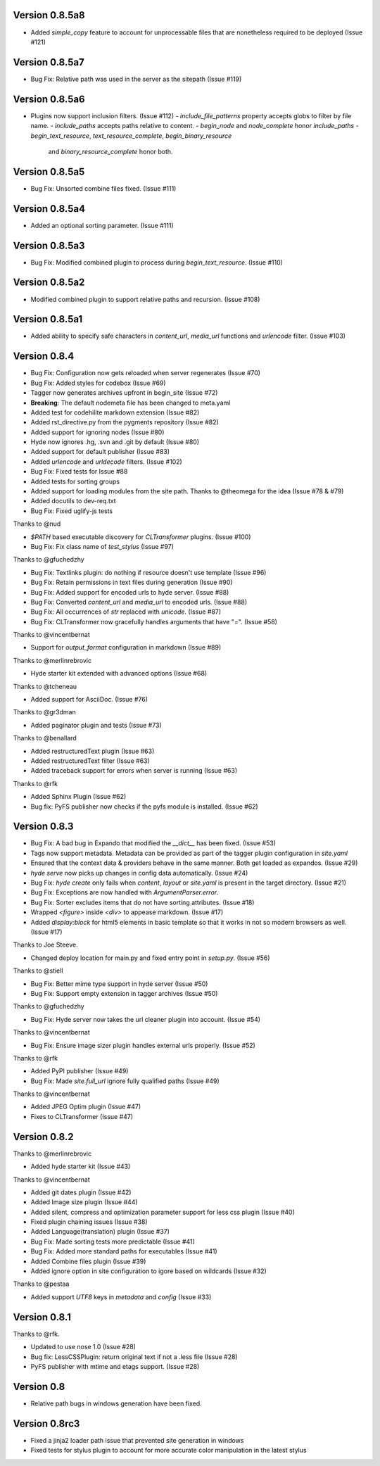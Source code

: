 Version 0.8.5a8
============================================================

*   Added `simple_copy` feature to account for unprocessable files that
    are nonetheless required to be deployed (Issue #121)

Version 0.8.5a7
============================================================
*   Bug Fix: Relative path was used in the server as the sitepath (Issue #119)

Version 0.8.5a6
============================================================

*   Plugins now support inclusion filters. (Issue #112)
    -   `include_file_patterns` property accepts globs to filter by file name.
    -   `include_paths` accepts paths relative to content.
    -   `begin_node` and `node_complete` honor `include_paths`
    -   `begin_text_resource`, `text_resource_complete`, `begin_binary_resource`
        and `binary_resource_complete` honor both.

Version 0.8.5a5
============================================================

*   Bug Fix: Unsorted combine files fixed. (Issue #111)

Version 0.8.5a4
============================================================

*   Added an optional sorting parameter. (Issue #111)

Version 0.8.5a3
============================================================

*   Bug Fix:  Modified combined plugin to process during `begin_text_resource`. (Issue #110)

Version 0.8.5a2
============================================================

*   Modified combined plugin to support relative paths and recursion. (Issue #108)

Version 0.8.5a1
============================================================

*   Added ability to specify safe characters in `content_url`,
    `media_url` functions and `urlencode` filter. (Issue #103)

Version 0.8.4
============================================================

*   Bug Fix: Configuration now gets reloaded when server regenerates (Issue #70)
*   Bug Fix: Added styles for codebox (Issue #69)
*   Tagger now generates archives upfront in begin_site (Issue #72)
*   **Breaking**: The default nodemeta file has been changed to meta.yaml
*   Added test for codehilite markdown extension (Issue #82)
*   Added rst_directive.py from the pygments repository (Issue #82)
*   Added support for ignoring nodes (Issue #80)
*   Hyde now ignores .hg, .svn and .git by default (Issue #80)
*   Added support for default publisher (Issue #83)
*   Added `urlencode` and `urldecode` filters. (Issue #102)
*   Bug Fix: Fixed tests for Issue #88
*   Added tests for sorting groups
*   Added support for loading modules from the site path. Thanks to
    @theomega for the idea (Issue #78 & #79)
*   Added docutils to dev-req.txt
*   Bug Fix: Fixed uglify-js tests

Thanks to @nud

*   `$PATH` based executable discovery for `CLTransformer` plugins. (Issue #100)
*   Bug Fix: Fix class name of `test_stylus` (Issue #97)

Thanks to @gfuchedzhy

*   Bug Fix: Textlinks plugin: do nothing if resource doesn't use template (Issue #96)
*   Bug Fix: Retain permissions in text files during generation (Issue #90)
*   Bug Fix: Added support for encoded urls to hyde server. (Issue #88)
*   Bug Fix: Converted `content_url` and `media_url` to encoded urls. (Issue #88)
*   Bug Fix: All occurrences of `str` replaced with `unicode`. (Issue #87)
*   Bug Fix: CLTransformer now gracefully handles arguments that have "=". (Issue #58)

Thanks to @vincentbernat

*   Support for `output_format` configuration in markdown (Issue #89)

Thanks to @merlinrebrovic

*   Hyde starter kit extended with advanced options (Issue #68)

Thanks to @tcheneau

*   Added support for AsciiDoc. (Issue #76)

Thanks to @gr3dman

*   Added paginator plugin and tests (Issue #73)

Thanks to @benallard

*   Added restructuredText plugin (Issue #63)
*   Added restructuredText filter (Issue #63)
*   Added traceback support for errors when server is running (Issue #63)

Thanks to @rfk

*   Added Sphinx Plugin (Issue #62)
*   Bug fix: PyFS publisher now checks if the pyfs module is installed. (Issue #62)

Version 0.8.3
============================================================

*   Bug Fix: A bad bug in Expando that modified the `__dict__` has been fixed.
    (Issue #53)
*   Tags now support metadata. Metadata can be provided as part of the tagger
    plugin configuration in `site.yaml`
*   Ensured that the context data & providers behave in the same manner. Both
    get loaded as expandos. (Issue #29)
*   `hyde serve` now picks up changes in config data automatically.
    (Issue #24)
*   Bug Fix: `hyde create` only fails when `content`, `layout` or `site.yaml`
    is present in the target directory. (Issue #21)
*   Bug Fix: Exceptions are now handled with `ArgumentParser.error`.
*   Bug Fix: Sorter excludes items that do not have sorting attributes.
    (Issue #18)
*   Wrapped `<figure>` inside `<div>` to appease markdown. (Issue #17)
*   Added `display:block` for html5 elements in basic template so that it
    works in not so modern browsers as well. (Issue #17)

Thanks to Joe Steeve.

*   Changed deploy location for main.py and fixed entry point in
    `setup.py`. (Issue #56)

Thanks to @stiell

*   Bug Fix: Better mime type support in hyde server (Issue #50)
*   Bug Fix: Support empty extension in tagger archives (Issue #50)

Thanks to @gfuchedzhy

*   Bug Fix: Hyde server now takes the url cleaner plugin into account.
    (Issue #54)

Thanks to @vincentbernat

*   Bug Fix: Ensure image sizer plugin handles external urls properly.
    (Issue #52)

Thanks to @rfk

*   Added PyPI publisher (Issue #49)
*   Bug Fix: Made `site.full_url` ignore fully qualified paths (Issue #49)

Thanks to @vincentbernat

*   Added JPEG Optim plugin (Issue #47)
*   Fixes to CLTransformer (Issue #47)

Version 0.8.2
============================================================

Thanks to @merlinrebrovic

*   Added hyde starter kit (Issue #43)

Thanks to @vincentbernat

*   Added git dates plugin (Issue #42)
*   Added Image size plugin (Issue #44)
*   Added silent, compress and optimization parameter support for less css
    plugin (Issue #40)
*   Fixed plugin chaining issues (Issue #38)
*   Added Language(translation) plugin (Issue #37)
*   Bug Fix: Made sorting tests more predictable (Issue #41)
*   Bug Fix: Added more standard paths for executables (Issue #41)
*   Added Combine files plugin (Issue #39)
*   Added ignore option in site configuration to igore based on wildcards
    (Issue #32)

Thanks to @pestaa

*   Added support `UTF8` keys in `metadata` and `config` (Issue #33)


Version 0.8.1
============================================================

Thanks to @rfk.

*   Updated to use nose 1.0 (Issue #28)
*   Bug fix: LessCSSPlugin: return original text if not a .less file
    (Issue #28)
*   PyFS publisher with mtime and etags support. (Issue #28)

Version 0.8
============================================================

*   Relative path bugs in windows generation have been fixed.

Version 0.8rc3
============================================================

*   Fixed a jinja2 loader path issue that prevented site generation in windows
*   Fixed tests for stylus plugin to account for more accurate color
    manipulation in the latest stylus
